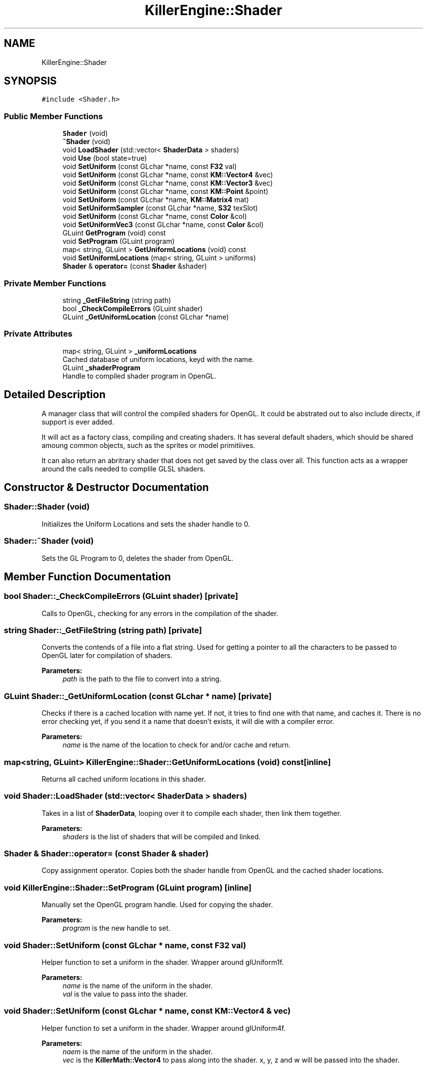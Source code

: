 .TH "KillerEngine::Shader" 3 "Sat Jun 15 2019" "Killer Engine" \" -*- nroff -*-
.ad l
.nh
.SH NAME
KillerEngine::Shader
.SH SYNOPSIS
.br
.PP
.PP
\fC#include <Shader\&.h>\fP
.SS "Public Member Functions"

.in +1c
.ti -1c
.RI "\fBShader\fP (void)"
.br
.ti -1c
.RI "\fB~Shader\fP (void)"
.br
.ti -1c
.RI "void \fBLoadShader\fP (std::vector< \fBShaderData\fP > shaders)"
.br
.ti -1c
.RI "void \fBUse\fP (bool state=true)"
.br
.ti -1c
.RI "void \fBSetUniform\fP (const GLchar *name, const \fBF32\fP val)"
.br
.ti -1c
.RI "void \fBSetUniform\fP (const GLchar *name, const \fBKM::Vector4\fP &vec)"
.br
.ti -1c
.RI "void \fBSetUniform\fP (const GLchar *name, const \fBKM::Vector3\fP &vec)"
.br
.ti -1c
.RI "void \fBSetUniform\fP (const GLchar *name, const \fBKM::Point\fP &point)"
.br
.ti -1c
.RI "void \fBSetUniform\fP (const GLchar *name, \fBKM::Matrix4\fP mat)"
.br
.ti -1c
.RI "void \fBSetUniformSampler\fP (const GLchar *name, \fBS32\fP texSlot)"
.br
.ti -1c
.RI "void \fBSetUniform\fP (const GLchar *name, const \fBColor\fP &col)"
.br
.ti -1c
.RI "void \fBSetUniformVec3\fP (const GLchar *name, const \fBColor\fP &col)"
.br
.ti -1c
.RI "GLuint \fBGetProgram\fP (void) const"
.br
.ti -1c
.RI "void \fBSetProgram\fP (GLuint program)"
.br
.ti -1c
.RI "map< string, GLuint > \fBGetUniformLocations\fP (void) const"
.br
.ti -1c
.RI "void \fBSetUniformLocations\fP (map< string, GLuint > uniforms)"
.br
.ti -1c
.RI "\fBShader\fP & \fBoperator=\fP (const \fBShader\fP &shader)"
.br
.in -1c
.SS "Private Member Functions"

.in +1c
.ti -1c
.RI "string \fB_GetFileString\fP (string path)"
.br
.ti -1c
.RI "bool \fB_CheckCompileErrors\fP (GLuint shader)"
.br
.ti -1c
.RI "GLuint \fB_GetUniformLocation\fP (const GLchar *name)"
.br
.in -1c
.SS "Private Attributes"

.in +1c
.ti -1c
.RI "map< string, GLuint > \fB_uniformLocations\fP"
.br
.RI "Cached database of uniform locations, keyd with the name\&. "
.ti -1c
.RI "GLuint \fB_shaderProgram\fP"
.br
.RI "Handle to compiled shader program in OpenGL\&. "
.in -1c
.SH "Detailed Description"
.PP 
A manager class that will control the compiled shaders for OpenGL\&. It could be abstrated out to also include directx, if support is ever added\&.
.PP
It will act as a factory class, compiling and creating shaders\&. It has several default shaders, which should be shared amoung common objects, such as the sprites or model primitiives\&.
.PP
It can also return an abritrary shader that does not get saved by the class over all\&. This function acts as a wrapper around the calls needed to complile GLSL shaders\&. 
.SH "Constructor & Destructor Documentation"
.PP 
.SS "Shader::Shader (void)"
Initializes the Uniform Locations and sets the shader handle to 0\&. 
.SS "Shader::~Shader (void)"
Sets the GL Program to 0, deletes the shader from OpenGL\&. 
.SH "Member Function Documentation"
.PP 
.SS "bool Shader::_CheckCompileErrors (GLuint shader)\fC [private]\fP"
Calls to OpenGL, checking for any errors in the compilation of the shader\&. 
.SS "string Shader::_GetFileString (string path)\fC [private]\fP"
Converts the contends of a file into a flat string\&. Used for getting a pointer to all the characters to be passed to OpenGL later for compilation of shaders\&. 
.PP
\fBParameters:\fP
.RS 4
\fIpath\fP is the path to the file to convert into a string\&. 
.RE
.PP

.SS "GLuint Shader::_GetUniformLocation (const GLchar * name)\fC [private]\fP"
Checks if there is a cached location with name yet\&. If not, it tries to find one with that name, and caches it\&. There is no error checking yet, if you send it a name that doesn't exists, it will die with a compiler error\&. 
.PP
\fBParameters:\fP
.RS 4
\fIname\fP is the name of the location to check for and/or cache and return\&. 
.RE
.PP

.SS "map<string, GLuint> KillerEngine::Shader::GetUniformLocations (void) const\fC [inline]\fP"
Returns all cached uniform locations in this shader\&. 
.SS "void Shader::LoadShader (std::vector< \fBShaderData\fP > shaders)"
Takes in a list of \fBShaderData\fP, looping over it to compile each shader, then link them together\&. 
.PP
\fBParameters:\fP
.RS 4
\fIshaders\fP is the list of shaders that will be compiled and linked\&. 
.RE
.PP

.SS "\fBShader\fP & Shader::operator= (const \fBShader\fP & shader)"
Copy assignment operator\&. Copies both the shader handle from OpenGL and the cached shader locations\&. 
.SS "void KillerEngine::Shader::SetProgram (GLuint program)\fC [inline]\fP"
Manually set the OpenGL program handle\&. Used for copying the shader\&. 
.PP
\fBParameters:\fP
.RS 4
\fIprogram\fP is the new handle to set\&. 
.RE
.PP

.SS "void Shader::SetUniform (const GLchar * name, const \fBF32\fP val)"
Helper function to set a uniform in the shader\&. Wrapper around glUniform1f\&. 
.PP
\fBParameters:\fP
.RS 4
\fIname\fP is the name of the uniform in the shader\&. 
.br
\fIval\fP is the value to pass into the shader\&. 
.RE
.PP

.SS "void Shader::SetUniform (const GLchar * name, const \fBKM::Vector4\fP & vec)"
Helper function to set a uniform in the shader\&. Wrapper around glUniform4f\&. 
.PP
\fBParameters:\fP
.RS 4
\fInaem\fP is the name of the uniform in the shader\&. 
.br
\fIvec\fP is the \fBKillerMath::Vector4\fP to pass along into the shader\&. x, y, z and w will be passed into the shader\&. 
.RE
.PP

.SS "void Shader::SetUniform (const GLchar * name, const \fBKM::Vector3\fP & vec)"
Helper function to set a uniform in the shader\&. Wrapper around glUniform3f\&. 
.PP
\fBParameters:\fP
.RS 4
\fIname\fP is the name of the uniform in the shader\&. 
.br
\fIvec\fP is the \fBKillerMath::Vector3\fP to pass into the shader\&. x, y and z will be passed into the shader\&. 
.RE
.PP

.SS "void Shader::SetUniform (const GLchar * name, const \fBKM::Point\fP & point)"
Helper function to set a uniform in the shader\&. Wrapper around glUniform3f\&. 
.PP
\fBParameters:\fP
.RS 4
\fIname\fP is the name of the uniform in the shader\&. 
.br
\fIpoint\fP is the \fBKillerMath::Point\fP to pass into the shader\&. x, y, z and w will be passed into the shader\&. 
.RE
.PP

.SS "void Shader::SetUniform (const GLchar * name, \fBKM::Matrix4\fP mat)"
Helper function to set a uniform in the shader\&. Wrapper around glUniformMatrix44fv\&. 
.PP
\fBParameters:\fP
.RS 4
\fIname\fP is the name of the uniform in the shader\&. 
.br
\fImat\fP is the \fBKillerMath::Matrix4\fP to pass into the shader\&. All 16 values will be passed in\&. 
.RE
.PP

.SS "void Shader::SetUniform (const GLchar * name, const \fBColor\fP & col)"
Helper function to set a uniform in the shader\&. Wrapper around glUniform4f\&. Sets the r,g,b and a\&. 
.PP
\fBParameters:\fP
.RS 4
\fIname\fP is the name of the uniform in the shader\&. 
.br
\fIcol\fP is the \fBColor\fP to set in the shader\&. 
.RE
.PP

.SS "void KillerEngine::Shader::SetUniformLocations (map< string, GLuint > uniforms)\fC [inline]\fP"
Manually set cache of uniform locations\&. Used for copying\&. 
.SS "void Shader::SetUniformSampler (const GLchar * name, \fBS32\fP texSlot)"
Helper function to set a uniform in the shader\&. This is used to activate more than one texture in the shader\&. The default is to set all textures to slot 0, this allows for multiple slots to be set\&. Wrapper around glActiveTexture and glUniform1i\&. 
.PP
\fBParameters:\fP
.RS 4
\fIname\fP is the name of the uniform in the shader\&. 
.br
\fItexSlot\fP is the index \fBTexture\fP slot to activate\&. 
.RE
.PP

.SS "void Shader::SetUniformVec3 (const GLchar * name, const \fBColor\fP & col)"
Helper function to set a uniform in the shader\&. Wrapper around glUniform3f\&. Sets the r, g, and b\&. 
.PP
\fBParameters:\fP
.RS 4
\fIname\fP is the name of the uniform in the shader\&. 
.br
\fIcol\fP is the \fBColor\fP to set in the shader\&. 
.RE
.PP

.SS "void Shader::Use (bool state = \fCtrue\fP)"
Wrapper aroudn glUseProgram\&. Sets this shader to be active in OpenGL for rendering\&. 
.PP
\fBParameters:\fP
.RS 4
\fIstate\fP is an optional flag\&. True = set to active, false = set inactive, this is done by calling glUseProgram(0)\&. 
.RE
.PP


.SH "Author"
.PP 
Generated automatically by Doxygen for Killer Engine from the source code\&.
